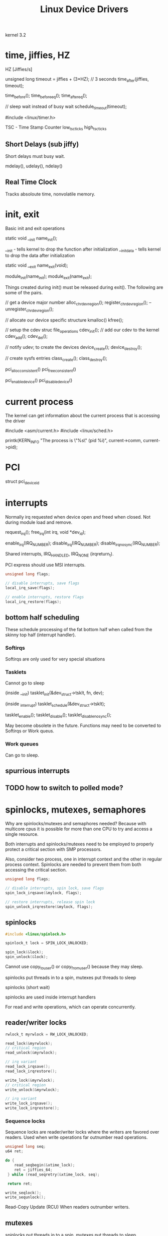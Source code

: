 #+TITLE: Linux Device Drivers

kernel 3.2


* time, jiffies, HZ

\cite[Pg. 64]{Essential Linux Device Drivers}

HZ [Jiffies/s]

unsigned long timeout = jiffies + (3*HZ);  // 3 seconds
time_after(jiffies, timeout);

time_before();
time_before_eq();
time_after_eq();


// sleep wait instead of busy wait
schedule_timeout(timeout);

#include <linux/timer.h>

TSC - Time Stamp Counter
low_tsc_ticks
high_tsc_ticks

** Short Delays (sub jiffy)

Short delays must busy wait.

mdelay(), udelay(), ndelay()

** Real Time Clock

Tracks absoloute time, nonvolatile memory.

* init, exit

Basic init and exit operations

static void __init name_init();

__init - tells kernel to drop the function after initialization
__initdata - tells kernel to drop the data after initialization
\cite[Pg. 51]{LDD}

static void __exit name_exit(void);

module_init(name_init);
module_exit(name_exit);


Things created during init() must be released during exit().
The following are some of the pairs.

// get a device major number
alloc_chrdev_region();
register_chrdev_region();
--
unregister_chrdev_region();

// allocate our device specific structure
kmalloc()
kfree();

// setup the cdev struc file_operations
cdev_init();
// add our cdev to the kernel
cdev_add();
cdev_del();

// notify udev; to create the devices
device_create();
device_destroy();

// create sysfs entries
class_create();
class_destroy();

pci_alloc_consistent()
pci_free_consistent()

pci_enable_device()
pci_disable_device()

* current process

The kernel can get information about the current process
that is accessing the driver \cite[Pg. 42]{LDD}

#include <asm/current.h>
#include <linux/sched.h>

printk(KERN_INFO "The process is \"%s\" (pid %i)\n",
       current->comm, current->pid);

* PCI

struct pci_device_id
\cite[Pg. 142]{ELDD}

* interrupts

Normally irq requested when device open and freed
when closed.  Not during module load and remove.

request_irq();
free_irq(int irq, void *dev_id);

enable_irq(IRQ_NUMBER);
disable_irq(IRQ_NUMBER);
disable_irq_nosync(IRQ_NUMBER);

Shared interrupts, IRQ_HANDLED, IRQ_NONE (irqreturn_t).

PCI express should use MSI interrupts.

#+begin_src c
  unsigned long flags;
  
  // disable interrupts, save flags
  local_irq_save(flags);
  
  // enable interrupts, restore flags
  local_irq_restore(flags);
#+end_src

** bottom half scheduling

These schedule processing of the fat bottom half when
called from the skinny top half (interrupt handler).

*** Softirqs

Softirqs are only used for very special situations \cite[Pg. 131]{ELDD}

*** Tasklets

Cannot go to sleep \cite[Pg. 134]{ELDD}

(inside __init)
tasklet_init(&dev_struct->tsklt, fn, dev);

(inside _interrupt)
tasklet_schedule(&dev_struct->tsklt);

\cite[Pg. 133]{ELDD}
tasklet_enable();
tasklet_disable();
tasklet_disable_nosync();

May become obsolete in the future.
Functions may need to be converted to Softirqs
or Work queus.  \cite[Pg. 135]{ELDD}

*** Work queues

Can go to sleep.

** spurrious interrupts

\cite[Pg. 132]{ELDD}

** TODO how to switch to polled mode?

* spinlocks, mutexes, semaphores

Why are spinlocks/mutexes and semaphores needed?
  Because with multicore cpus it is possible for
  more than one CPU to try and access a single resource.

Both interrupts and spinlocks/mutexes need to be employed
to properly protect a critical section with SMP processors.

Also, consider two process, one in interrupt context and
the other in regular process context.  Spinlocks are needed
to prevent them from both accessing the critical section.

#+begin_src c
  unsigned long flags;
  
  // disable interrupts, spin lock, save flags
  spin_lock_irqsave(&mylock, flags);
  
  // restore interrupts, release spin lock
  spin_unlock_irqrestore(&mylock, flags);
#+end_src

** spinlocks

#+begin_src c
  #include <linux/spinlock.h>
  
  spinlock_t lock = SPIN_LOCK_UNLOCKED;
  
  spin_lock(&lock);
  spin_unlock(&lock);
#+end_src

Cannot use copy_to_user() or copy_from_user() because
they may sleep.

spinlocks put threads in to a spin, mutexes put threads to sleep

spinlocks (short wait)

spinlocks are used inside interrupt handlers

For read and write operations, which can operate concurrently.

** reader/writer locks

#+begin_src c
  rwlock_t myrwlock = RW_LOCK_UNLOCKED;
  
  read_lock(&myrwlock);
  // critical region
  read_unlock(&myrwlock);
  
  // irq variant
  read_lock_irqsave();
  read_lock_irqrestore();
  
  write_lock(&myrwlock);
  // critical region
  write_unlock(&myrwlock);
  
  // irq variant
  write_lock_irqsave();
  write_lock_irqrestore();
#+end_src

*** Sequence locks

Sequence locks are reader/writer locks where the writers are
favored over readers.  Used when write operations far outnumber
read operations.

#+begin_src c
  unsigned long seq;
  u64 ret;
  
  do {
      read_seqbegin(&xtime_lock);
      ret = jiffies_64;
   } while (read_seqretry(&xtime_lock, seq);
  
   return ret;
#+end_src

#+begin_src c
  write_seqlock();
  write_sequnlock();
#+end_src

Read-Copy Update (RCU)
When readers outnumber writers.

** mutexes

spinlocks put threads in to a spin, mutexes put threads to sleep

mutexes (long wait)

The mutex interface replaces the older semaphore interface.

#+begin_src c
  #include <linux/mutex.h>
  
  static DEFINE_MUTEX(mymutex);
  
  mutex_lock(&mymutex);
  
  mutex_unlock(&mymutex);
#+end_src

** semaphores

Semaphore interface is old, mutexes should be used instead.

#+begin_src c
  #include <asm/semaphore.h>
  
  static DECLARE_MUTEX(mysem);
  
  // acquire
  down(&mysem);
  
  // release
  up(&mysem);
#+end_src

* memory allocation

kmalloc()

GFP_KERNEL
GFP_ATOMIC

kzalloc()

vmalloc()
  (Commonly used with DMA)

look aside buffers, slabs, mempools

* kernel threads, work queues

kernel_thread() is depreceated in favor of the kthread API
#+begin_src c
  ret = kernel_thread(mykthread, NULL,
                      CLONE_FS | CLONE_FILES | CLONE_SIGNHAND | SIGCHLD);

  daemonize();
  allow_signal();
  signal_pending();
#+end_src

* atomic operators

#+begin_src c
  #include <include/asm-your-arch/atomic.h>
  
  atomic_sub_return()
  
  set_bit()
  
  clear_bit()
  
  test_and_set_bit()
#+end_src

* managing drivers (udev)

insmod, modprobe
rmmod

procfs - kernel internals

Sysfs - kernel device model
/sys

$ udevinfo -a -p /sys/block/sr0

$ udevmonitor --env

/etc/udev/rules.d/

* char drivers

A character driver provides sequential (not random) access to a device.

Char drivers will have a 'c' at the begining of the perimissions
when listed in /dev

init()
open()
read()
ioctl()
llseek()
write()

a per device structure
struct cdev  (usually in the per device structure)
struct file_operations

** data transfer, kernel space, user space

(read(), write())
Buffers in user space cannot be accessed directly from
kernel space and vice versa.  To copy data copy_from_user()
and copy_to_user() must be used.

For single variables instead of blocks use:
get_user(), put_user()

Architecture independent functions for copying data
in[b|w|l|sb|sl]()
out[b|w|l|sb|sl]()

\cite[Pg. 161]{ELDD}

* stacking
* misc drivers

misc_register()

* optimizations

likely()
unlikely()

Suggestions to the compiler as to how likely a
predicate is.

if (likely(1))
